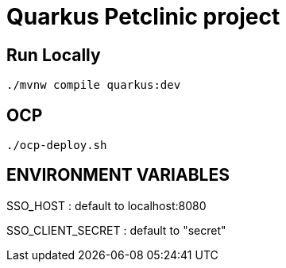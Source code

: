 = Quarkus Petclinic project

== Run Locally

[source, bash]
----
./mvnw compile quarkus:dev
----

== OCP

[source, bash]
----
./ocp-deploy.sh
----

== ENVIRONMENT VARIABLES

SSO_HOST : default to localhost:8080

SSO_CLIENT_SECRET : default to "secret"
